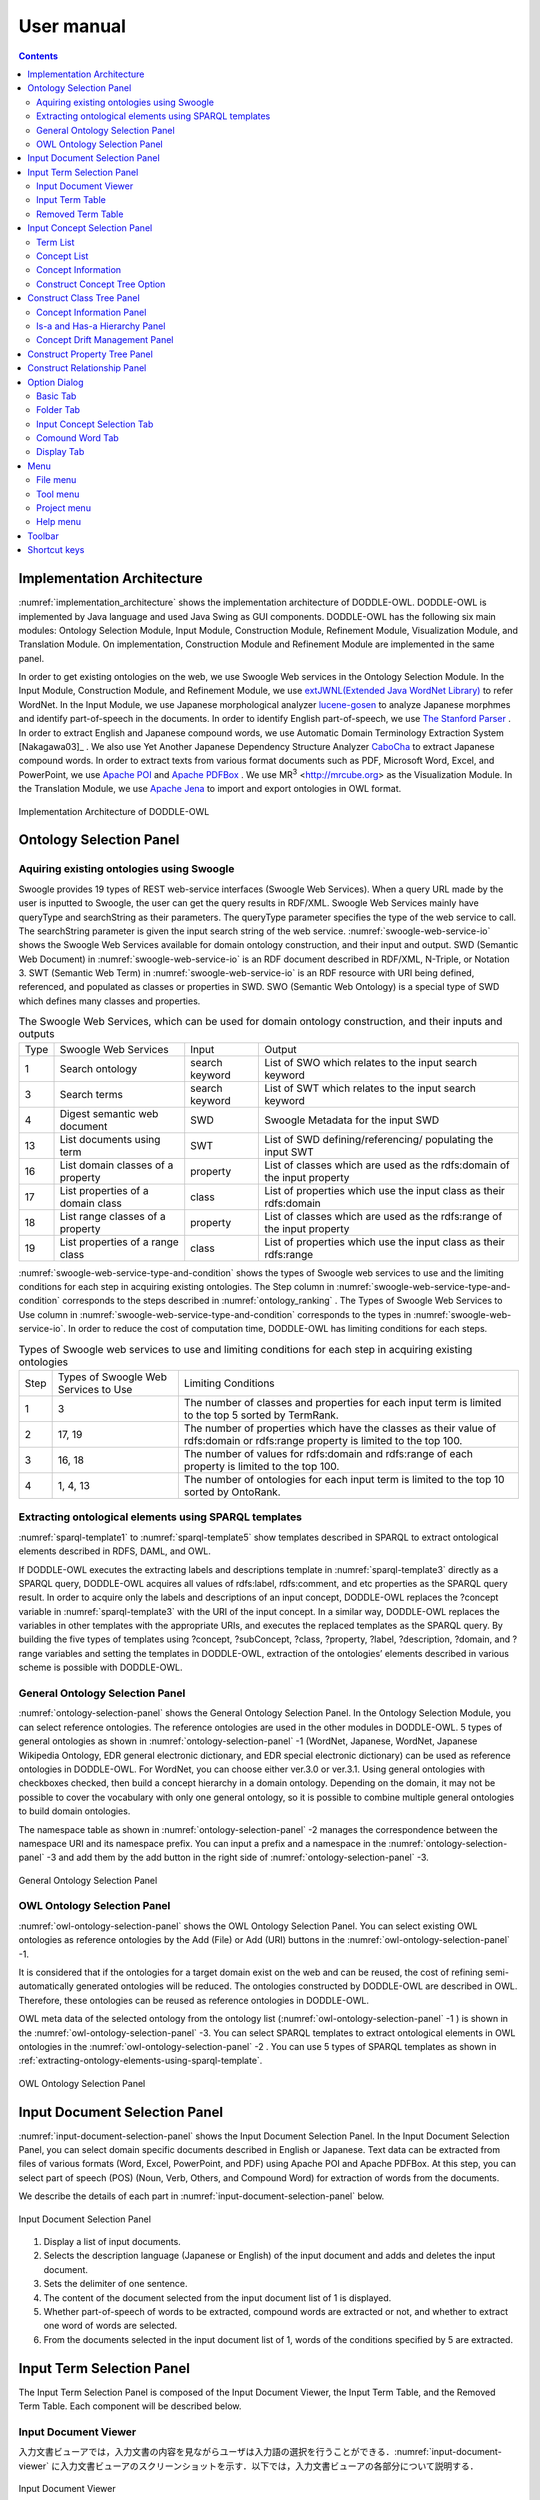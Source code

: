 ==========================
User manual
==========================

.. contents:: Contents
   :depth: 3

.. |MR3| replace:: MR\ :sup:`3` \

Implementation Architecture
=============================
:numref:`implementation_architecture` shows the implementation architecture of DODDLE-OWL. DODDLE-OWL is implemented by Java language and used Java Swing as GUI components. DODDLE-OWL has the following six main modules: Ontology Selection Module, Input Module, Construction Module, Refinement Module, Visualization Module, and Translation Module. On implementation, Construction Module and Refinement Module are implemented in the same panel.

In order to get existing ontologies on the web, we use Swoogle Web services in the Ontology Selection Module. In the Input Module, Construction Module, and Refinement Module, we use `extJWNL(Extended Java WordNet Library)  <http://extjwnl.sourceforge.net/Java>`_  to refer WordNet. In the Input Module, we use Japanese morphological analyzer `lucene-gosen <https://github.com/lucene-gosen/lucene-gosen>`_ to analyze Japanese morphmes and identify part-of-speech in the documents. In order to identify English part-of-speech, we use `The Stanford Parser <https://nlp.stanford.edu/software/lex-parser.shtml>`_ . In order to extract English and Japanese compound words, we use Automatic Domain Terminology Extraction System [Nakagawa03]_ . We also use Yet Another Japanese Dependency Structure Analyzer `CaboCha <http://taku910.github.io/cabocha/>`_ to extract Japanese compound words. In order to extract texts from various format documents such as PDF, Microsoft Word, Excel, and PowerPoint, we use `Apache POI <http://poi.apache.org>`_ and `Apache PDFBox <https://pdfbox.apache.org>`_ . We use |MR3| <http://mrcube.org> as the Visualization Module. In the Translation Module, we use `Apache Jena <http://jena.apache.org>`_ to import and export ontologies in OWL format.

.. _implementation_architecture:
.. figure:: figures/implementation-architecture-of-doddle-owl.svg
   :scale: 100 %
   :alt: Implementation Architecture of DODDLE-OWL
   :align: center

   Implementation Architecture of DODDLE-OWL

Ontology Selection Panel
======================================

Aquiring existing ontologies using Swoogle
----------------------------------------------------
Swoogle provides 19 types of REST web-service interfaces (Swoogle Web Services). When a query URL made by the user is inputted to Swoogle, the user can get the query results in RDF/XML. Swoogle Web Services mainly have queryType and searchString as their parameters. The queryType parameter specifies the type of the web service to call. The searchString parameter is given the input search string of the web service. :numref:`swoogle-web-service-io` shows the Swoogle Web Services available for domain ontology construction, and their input and output. SWD (Semantic Web Document) in :numref:`swoogle-web-service-io` is an RDF document described in RDF/XML, N-Triple, or Notation 3. SWT (Semantic Web Term) in :numref:`swoogle-web-service-io` is an RDF resource with URI being defined, referenced, and populated as classes or properties in SWD. SWO (Semantic Web Ontology) is a special type of SWD which defines many classes and properties.

.. list-table:: The Swoogle Web Services, which can be used for domain ontology construction, and their inputs and outputs
   :name: swoogle-web-service-io

   * - Type
     - Swoogle Web Services
     - Input
     - Output
   * - 1
     - Search ontology
     - search keyword
     - List of SWO which relates to the input search keyword
   * - 3
     - Search terms
     - search keyword
     - List of SWT which relates to the input search keyword
   * - 4
     - Digest semantic web document
     - SWD
     - Swoogle Metadata for the input SWD
   * - 13
     - List documents using term
     - SWT
     - List of SWD defining/referencing/ populating the input SWT
   * - 16
     - List domain classes of a property
     - property
     - List of classes which are used as the rdfs:domain of the input property
   * - 17
     - List properties of a domain class
     - class
     - List of properties which use the input class as their rdfs:domain
   * - 18
     - List range classes of a property
     - property
     - List of classes which are used as the rdfs:range of the input property
   * - 19
     - List properties of a range class
     - class
     - List of properties which use the input class as their rdfs:range

:numref:`swoogle-web-service-type-and-condition` shows the types of Swoogle web services to use and the limiting conditions for each step in acquiring existing ontologies. The Step column in :numref:`swoogle-web-service-type-and-condition` corresponds to the steps described in :numref:`ontology_ranking` . The Types of Swoogle Web Services to Use column in :numref:`swoogle-web-service-type-and-condition` corresponds to the types in :numref:`swoogle-web-service-io`. In order to reduce the cost of computation time, DODDLE-OWL has limiting conditions for each steps.
 
.. list-table:: Types of Swoogle web services to use and limiting conditions for each step in acquiring existing ontologies
  :name: swoogle-web-service-type-and-condition

  * - Step
    - Types of Swoogle Web Services to Use
    - Limiting Conditions
  * - 1
    - 3
    - The number of classes and properties for each input term is limited to the top 5 sorted by TermRank.
  * - 2
    - 17, 19
    - The number of properties which have the classes as their value of rdfs:domain or rdfs:range property is limited to the top 100.
  * - 3
    - 16, 18
    - The number of values for rdfs:domain and rdfs:range of each property is limited to the top 100.
  * - 4
    - 1, 4, 13
    - The number of ontologies for each input term is limited to the top 10 sorted by OntoRank.

.. _extracting-ontology-elements-using-sparql-template:

Extracting ontological elements using SPARQL templates
---------------------------------------------------------------------
:numref:`sparql-template1` to :numref:`sparql-template5` show templates described in SPARQL to extract ontological elements described in RDFS, DAML, and OWL.

If DODDLE-OWL executes the extracting labels and descriptions template in :numref:`sparql-template3` directly as a SPARQL query, DODDLE-OWL acquires all values of rdfs:label, rdfs:comment, and etc properties as the SPARQL query result. In order to acquire only the labels and descriptions of an input concept, DODDLE-OWL replaces the ?concept variable in :numref:`sparql-template3` with the URI of the input concept. In a similar way, DODDLE-OWL replaces the variables in other templates with the appropriate URIs, and executes the replaced templates as the SPARQL query. By building the five types of templates using ?concept, ?subConcept, ?class, ?property, ?label, ?description, ?domain, and ?range variables and setting the templates in DODDLE-OWL, extraction of the ontologies’ elements described in various scheme is possible with DODDLE-OWL.


.. code-block:: sparql
   :caption: Extracting class template for RDFS，DAML，and OWL basic vocaburalies
   :name: sparql-template1

     PREFIX rdf: <http://www.w3.org/1999/02/22-rdf-syntax-ns#>
     PREFIX rdfs: <http://www.w3.org/2000/01/rdf-schema#>
     PREFIX owl: <http://www.w3.org/2002/07/owl#>
     PREFIX daml03: <http://www.daml.org/2001/03/daml+oil#>
     PREFIX daml10: <http://www.w3.org/2001/10/daml+oil#>

     SELECT ?class WHERE {
          {?class rdf:type rdfs:Class} UNION {?class rdf:type owl:Class} UNION
          {?class rdf:type owl:Restriction} UNION {?class rdf:type owl:DataRange} UNION
          {?class rdf:type daml03:Class} UNION {?class rdf:type daml03:Datatype} UNION
          {?class rdf:type daml03:Restriction} UNION  {?class rdf:type daml10:Class} UNION
          {?class rdf:type daml10:Datatype} UNION {?class rdf:type daml10:Restriction}
     }

.. code-block:: sparql
   :caption: Extracting property template for RDFS，DAML，and OWL basic vocaburalies
   :name: sparql-template2

     PREFIX rdf: <http://www.w3.org/1999/02/22-rdf-syntax-ns#>
     PREFIX rdfs: <http://www.w3.org/2000/01/rdf-schema#>
     PREFIX owl:  <http://www.w3.org/2002/07/owl#>
     PREFIX daml03: <http://www.daml.org/2001/03/daml+oil#>
     PREFIX daml10: <http://www.w3.org/2001/10/daml+oil#>

     SELECT ?property WHERE {
         {?property rdf:type rdf:Property} UNION {?property rdf:type owl:ObjectProperty} UNION
         {?property rdf:type owl:DatatypeProperty} UNION {?property rdf:type owl:AnnotationProperty} UNION
         {?property rdf:type owl:FunctionalProperty} UNION {?property rdf:type owl:InverseFunctionalProperty} UNION
         {?property rdf:type owl:SymmetricProperty} UNION {?property rdf:type owl:OntologyProperty} UNION
         {?property rdf:type owl:TransitiveProperty} UNION {?property rdf:type daml03:Property} UNION
         {?property rdf:type daml03:ObjectProperty} UNION {?property rdf:type daml03:DatatypeProperty} UNION
         {?property rdf:type daml03:TransitiveProperty} UNION {?property rdf:type daml03:DatatypeProperty} UNION
         {?property rdf:type daml03:UniqueProperty}  UNION {?property rdf:type daml10:Property} UNION
         {?property rdf:type daml10:ObjectProperty} UNION {?property rdf:type daml10:DatatypeProperty} UNION
         {?property rdf:type daml10:TransitiveProperty} UNION {?property rdf:type daml10:DatatypeProperty} UNION
         {?property rdf:type daml10:UniqueProperty}
     }


.. code-block:: sparql
   :caption: Extracting labels and descriptions template for RDFS，DAML，and OWL basic vocaburalies
   :name: sparql-template3

     PREFIX rdfs: <http://www.w3.org/2000/01/rdf-schema#>
     PREFIX daml03: <http://www.daml.org/2001/03/daml+oil#>
     PREFIX daml10: <http://www.w3.org/2001/10/daml+oil#>

     SELECT ?label ?description WHERE {
          {?concept rdfs:label ?label} UNION {?concept rdfs:comment ?description} UNION
          {?concept daml03:label ?label} UNION {?concept daml03:comment ?description} UNION
          {?concept daml10:label ?label} UNION  {?concept daml10:comment ?description}
     }
 
.. code-block:: sparql
   :caption: Extracting class hierarchy template for RDFS，DAML，and OWL basic vocaburalies
   :name: sparql-template4

     PREFIX  rdfs: <http://www.w3.org/2000/01/rdf-schema#>
     PREFIX daml03: <http://www.daml.org/2001/03/daml+oil#>
     PREFIX daml10: <http://www.w3.org/2001/10/daml+oil#>

     SELECT ?subConcept WHERE {
         {?subConcept rdfs:subClassOf ?concept} UNION {?subConcept rdfs:subPropertyOf ?concept} UNION
         {?subConcept daml03:subClassOf ?concept} UNION {?subConcept daml03:subPropertyOf ?concept} UNION
         {?subConcept daml10:subClassOf ?concept} UNION {?subConcept daml10:subPropertyOf ?concept}
     }

.. code-block:: sparql
   :caption: Extracting other relationships template for RDFS，DAML，and OWL basic vocaburalies
   :name: sparql-template5

     PREFIX rdfs: <http://www.w3.org/2000/01/rdf-schema#>
     PREFIX daml03: <http://www.daml.org/2001/03/daml+oil#>
     PREFIX daml10: <http://www.w3.org/2001/10/daml+oil#>

     SELECT ?property ?domain ?range WHERE {
         {?property rdfs:domain ?domain} UNION  {?property rdfs:range ?range} UNION
         {?property daml03:domain ?domain} UNION {?property daml03:range ?range} UNION
         {?property daml10:domain ?domain} UNION {?property daml10:range ?range}
     }

General Ontology Selection Panel
-------------------------------------------
:numref:`ontology-selection-panel` shows the General Ontology Selection Panel. In the Ontology Selection Module, you can select reference ontologies. The reference ontologies are used in the other modules in DODDLE-OWL.  5 types of general ontologies as shown in :numref:`ontology-selection-panel` -1 (WordNet, Japanese, WordNet, Japanese Wikipedia Ontology, EDR general electronic dictionary, and EDR special electronic dictionary) can be used as reference ontologies in DODDLE-OWL. For WordNet, you can choose either ver.3.0 or ver.3.1. Using general ontologies with checkboxes checked, then build a concept hierarchy in a domain ontology. Depending on the domain, it may not be possible to cover the vocabulary with only one general ontology, so it is possible to combine multiple general ontologies to build domain ontologies.

The namespace table as shown in :numref:`ontology-selection-panel` -2 manages the correspondence between the namespace URI and its namespace prefix. You can input a prefix and a namespace in the :numref:`ontology-selection-panel` -3  and add them by the add button in the right side of :numref:`ontology-selection-panel` -3. 

.. _ontology-selection-panel:
.. figure:: figures/ontology-selection-panel.png
   :scale: 80 %
   :alt: General Ontology Selection Panel
   :align: center

   General Ontology Selection Panel

OWL Ontology Selection Panel
------------------------------------------
:numref:`owl-ontology-selection-panel` shows the OWL Ontology Selection Panel. You can select existing OWL ontologies as reference ontologies by the Add (File) or Add (URI) buttons in the :numref:`owl-ontology-selection-panel` -1.

It is considered that if the ontologies for a target domain exist on the web and can be reused, the cost of refining semi-automatically generated ontologies will be reduced. The ontologies constructed by DODDLE-OWL are described in OWL. Therefore, these ontologies can be reused as reference ontologies in DODDLE-OWL.

OWL meta data of the selected ontology from the ontology list (:numref:`owl-ontology-selection-panel` -1 ) is shown in the :numref:`owl-ontology-selection-panel` -3. You can select SPARQL templates to extract ontological elements in OWL ontologies in the :numref:`owl-ontology-selection-panel` -2 . You can use 5 types of SPARQL templates as shown in :ref:`extracting-ontology-elements-using-sparql-template`. 

.. _owl-ontology-selection-panel:
.. figure:: figures/owl-ontology-selection-panel.png
   :scale: 80 %
   :alt: OWL Ontology Selection Panel
   :align: center

   OWL Ontology Selection Panel

Input Document Selection Panel
=================================
:numref:`input-document-selection-panel` shows the Input Document Selection Panel. In the Input Document Selection Panel, you can select domain specific documents described in English or Japanese. Text data can be extracted from files of various formats (Word, Excel, PowerPoint, and PDF) using Apache POI and Apache PDFBox.  At this step, you can select part of speech (POS) (Noun, Verb, Others, and Compound Word) for extraction of words from the documents.

We describe the details of each part in :numref:`input-document-selection-panel` below. 

.. _input-document-selection-panel:
.. figure:: figures/input-document-selection-panel.png
   :scale: 80 %
   :alt: Input Document Selection Panel
   :align: center

   Input Document Selection Panel

#. Display a list of input documents.
#. Selects the description language (Japanese or English) of the input document and adds and deletes the input document.
#. Sets the delimiter of one sentence.
#. The content of the document selected from the input document list of 1 is displayed.
#. Whether part-of-speech of words to be extracted, compound words are extracted or not, and whether to extract one word of words are selected.
#. From the documents selected in the input document list of 1, words of the conditions specified by 5 are extracted.

Input Term Selection Panel
=================================
The Input Term Selection Panel is composed of the Input Document Viewer, the Input Term Table, and the Removed Term Table. Each component will be described below.

Input Document Viewer
--------------------------
入力文書ビューアでは，入力文書の内容を見ながらユーザは入力語の選択を行うことができる．:numref:`input-document-viewer` に入力文書ビューアのスクリーンショットを示す．以下では，入力文書ビューアの各部分について説明する．

.. _input-document-viewer:
.. figure:: figures/input-document-viewer.png
   :scale: 80 %
   :alt: Input Document Viewer
   :align: center

   Input Document Viewer

#. 入力文書リストを表示する．
#. 1で選択した入力文書の内容を3に表示する際に，文書中の行範囲を選択する．
#. 1で選択した入力文書の内容を表示する．表示される行範囲は2で選択される．入力文書中のハイパーリンクが張られている語をクリックすることで，入力語か不要語かを選択することができる．青色リンクは入力語を，灰色リンクは不要語を表している．
#. 3のハイパーリンクにマウスカーソルを合わせた際に，ハイパーリンクが張られている語の用語名，品詞，TF，IDF，TF-IDF，上位概念が表示される．
#. 1で選択した入力文書の内容を分割して3に表示する際の分割行数を設定する．
#. 自動用語抽出により，抽出できなかった用語を手動で追加することができる．3において用語を範囲選択し，マウスを右クリックすることでも，同様に手動で用語を追加することができる．追加された用語は，3において青色のハイパーリンクが張られる．
#. 3に表示される入力文書の内容にハイパーリンクを張る用語の種類（複合語，名詞，動詞，その他の品詞）を選択する．

Input Term Table
---------------------------------
入力語情報テーブルでは，入力文書から自動抽出された語から入力語を選択することができる．:numref:`input-term-table` に入力語情報テーブルのスクリーンショットを示す．以下では，入力語情報テーブルの各部分について説明する．

.. _input-term-table:
.. figure:: figures/input-term-table.png
   :scale: 80 %
   :alt: Input Term Table
   :align: center

   Input Term Table

#. ユーザが入力した用語で3に表示する用語情報リストを絞り込む．
#. ユーザが入力した品詞で3に表示する用語情報リストを絞り込む．
#. 入力文書から自動抽出された用語情報を表示する．用語情報には，用語名，品詞，TF，IDF，TF-IDF，上位概念があり，それぞれの観点からリストをソートすることができる．抽出された語が，あらかじめユーザが用意した参照オントロジー中の概念の下位概念の見出しに含まれる場合，その概念の見出しを上位概念に表示する．概念階層中の上位概念を設定しておくことで，抽出された語を「もの」「場所」「時間」などに分類して表示することができ，入力語選択を支援することができる．
#. 3の中で選択された用語情報の用語の入力文書中の出現箇所を表示する．
#. 最終的にユーザが決定した入力語のリスト．テキストエリアになっているため，入力文書に出現しなかった入力語の追加をユーザは行うことができる．
#. 「入力語リストに追加」ボタンを押すと，3の中で選択された行の用語を5の入力語リストに追加する．「削除」ボタンを押すと，3の中で選択された用語情報の用語を「削除語テーブル」に移す．
#. 5に入力された入力語を設定し，入力概念選択パネルに移る．「入力語彙をセット」ボタンを押した場合は，新規に入力語リストを入力概念選択パネルに設定する．「入力語彙を追加」ボタンを押した場合は，設定済みの入力語リストに新たに入力語を追加する．

Removed Term Table
------------------------------------
削除語情報テーブルには，入力語情報テーブルから削除された用語情報のリストが表示される．:numref:`removed-term-table` に削除語情報テーブルのスクリーンショットを示す．削除語情報テーブルの各部分は，入力語情報テーブルと同様である．異なる点は，「戻す」ボタンと「完全削除」ボタンである．「戻す」ボタンにより，誤って削除語情報テーブルに移動させてしまった用語情報を入力語情報テーブルに戻すことができる．「完全削除」ボタンにより，用語情報をリストから完全に削除することができる．


.. _removed-term-table:
.. figure:: figures/removed-term-table.png
   :scale: 80 %
   :alt: Removed Term Table
   :align: center

   Removed Term Table

Input Concept Selection Panel
==================================
:numref:`input-concept-selection-panel` に入力概念選択パネルを示す．入力概念選択パネルでは，入力語と参照オントロジー中の概念との対応付けを行う．語には多義性があり，ある入力語を見出しとして持つ概念が複数存在する可能性がある．入力概念選択パネルでは，対象領域にとって最も適切な入力語に対応する概念を選択する際の支援を行う．以下に入力概念選択パネルの構成要素の説明を示す．

.. _input-concept-selection-panel:
.. figure:: figures/input-concept-selection-panel.png
   :scale: 80 %
   :alt: Input Concept Selection Panel
   :align: center

   Input Concept Selection Panel

#. **用語リスト**: 入力語彙の中で参照オントロジー中の概念見出しと完全照合または部分照合した用語のリストを表示する．
#. **概念リスト**: 1で選択された語を見出しとしてもつ参照オントロジー中の概念のリストを表示する．
#. **概念情報**: 	2で選択された概念の見出しおよび説明を言語ごとに分類して表示する．
#. **未定義語リスト**: 参照オントロジー中の概念の見出しと照合しなかった入力語（未定義語）を表示する．
#. **概念階層**: 2で選択された概念の参照オントロジー中の概念階層を表示する．
#. **入力文書**: 1で選択された語の入力文書中の出現箇所を表示する．
#. **階層構築オプション**: 階層構築における条件を設定する．

Term List
-----------------------
:numref:`input-concept-selection-panel-term-list` は :numref:`input-concept-selection-panel` -1 用語リストを拡大した図である．以下では，入力概念選択パネルの用語リストの各部分について説明する．

.. _input-concept-selection-panel-term-list:
.. figure:: figures/input-concept-selection-panel-term-list.png
   :scale: 80 %
   :alt: Input Concept Selection Panel: Term List
   :align: center

   Input Concept Selection Panel: Term List

#. テキストフィールドに検索キーワードを入力し，検索ボタンを押すと2および3の完全照合語リストおよび部分照合語リストに検索キーワードを含む入力語のみが表示される．
#. 完全照合語リストを表示する．1番目の括弧内には，入力語を見出しとする参照オントロジー中の概念の数が表示される．システムが自動的に追加した入力語は，2番目の括弧内に「自動追加」と表示される．
#. 部分照合語リストを表示する．1 番目の括弧内には，部分照合語を形態素解析し，各形態素を「+」記号で結合した結果が表示される．2 番目の括弧内には，参照オントロジー中の概念の見出しと照合した部分照合語内の語が表示される．3 番目の括弧内には，2 番目の括弧内に表示された語を見出しとする参照オントロジー中の概念の数が表示される．
#. 完全照合語リストに関する設定を行うことができる． 

    #. 「意味数」チェックボックスは，完全照合語リスト中の各語を見出しとする参照オントロジー中の概念の数を表示するかどうかを設定するオプションである．
    #. 「システムが追加した入力語」チェックボックスは，システムが自動的に追加した語かどうかを完全照合語リスト中の語に提示するかどうかを設定するオプションである．部分照合語の中で参照オントロジー中の概念と照合した語を，ユーザが入力語として追加していなかった場合に，システムはその語を自動的に完全照合語として完全照合語リストに追加する．例えば，「資格取得日」をユーザが入力語として選択した場合，「資格取得日」自体は参照オントロジー中の概念の見出しに存在しないため，部分照合語となる．「資格取得日」の「日」に対して部分照合したとする．ここで，ユーザが「日」を入力語として選択している場合には問題ない．しかし，「日」をユーザが入力語として選択していなかった場合には，「日」が自動的に完全照合語リストに追加される．システムが自動的に追加した語には，「（自動追加）」と表示される．
    #. 「入力概念選択結果を対応する部分照合語リストに適用」チェックボックスは，完全照合語の入力概念選択結果を，その完全照合語に照合した部分照合語リストの入力概念選択に反映させるかどうかを設定するためのオプションである．例えば，完全照合語「日」に対して入力概念選択を行った結果を，部分照合語リスト中の「資格取得日」や「研究日」などにも反映させるかどうかを設定することができる．

#. 部分照合語リストに関する設定を行うことができる．

    #. 「意味数」チェックボックスは4の完全照合語リストのオプションにおける「意味数」と同様である． 
    #. 「形態素リスト」チェックボックスは，部分照合語を形態素解析器で形態素に分割したときの分割のされ方を表示するか否かを設定するためのオプションである．このオプションを有効にした場合，例えば，「資格取得日」に対して，「（資格+取得+日）」が表示される．「+」記号は形態素の区切りをあらわす． 
    #. 「照合結果」チェックボックスは，部分照合語の形態素リストの中で，参照オントロジー中の概念と照合した形態素リストを表示するか否かを設定するオプションである．このオプションを有効にした場合，例えば，「資格取得日」は，「日」で照合しているため，「（日）」と表示される． 
    #. 「選択中の完全照合語に対応する複合語のみ表示」チェックボックスは，完全照合語リストで選択した語を照合語とする部分照合語のみを表示するか否かを設定するためのオプションである．このオプションを有効にした場合，例えば，完全照合語リスト中の「日」を選択した場合，「資格取得日」や「研究日」など「日」と照合した部分照合語のみが部分照合語リストに表示される．

#. 入力語の追加および削除を行うことができる．

Concept List
-------------------
:numref:`input-concept-selection-panel-concept-list` は :numref:`input-concept-selection-panel` -2「概念リスト」を拡大した図である．

.. _input-concept-selection-panel-concept-list:
.. figure:: figures/input-concept-selection-panel-concept-list.png
   :scale: 80 %
   :alt: Input Concept Selection Panel: Concept List
   :align: center

   Input Concept Selection Panel: Concept List

概念リストは，:numref:`input-concept-selection-panel-term-list` -2 または-3で選択した完全照合語または部分照合語を見出しとして持つ参照オントロジー中の概念のリストを表示する．:numref:`input-concept-selection-panel-concept-list` は，「エネルギー」を見出しとして持つ参照オントロジー（この例では日本語WordNetを参照オントロジーとしている）中の概念リストを示している．リストの項目は，三つの部分から構成されている．左側は，入力モジュールの設計で述べた，自動概念選択方法により求めた，入力語に対応する概念候補の評価値を示す．入力語に対応する概念候補は，評価値の降順に並び替えて表示される．評価値が高い概念ほど，より入力概念となる可能性が高い概念となる．中央は概念のID をあらわす．概念のID はURIで表され，画面上には修飾名が表示される．jwn は日本語WordNet の名前空間接頭辞を示しており，ここで表示される接頭辞は，汎用オントロジー選択パネル ( :numref:`ontology-selection-panel` -2) で示した名前空間テーブルで設定した名前空間接頭辞となる．右側には，概念の見出しが複数ある場合，そのうちのいずれか一つが表示される．

Concept Information
--------------------
:numref:`input-concept-selection-panel-concept-info` は :numref:`input-concept-selection-panel` -3「概念情報」を拡大した図である．

.. _input-concept-selection-panel-concept-info:
.. figure:: figures/input-concept-selection-panel-concept-info.png
   :scale: 80 %
   :alt: Input Concept Selection Panel: Concept Information
   :align: center

   Input Concept Selection Panel: Concept Information

「概念情報」には，:numref:`input-concept-selection-panel-concept-list` の「概念リスト」で選択された概念の見出しと説明が表示される．「言語」リストで選択した言語の見出しおよび説明が「見出し」リストおよび「説明」リストに表示される．:numref:`input-concept-selection-panel-concept-info` 下部の「構築オプション」では，概念階層の構築方法を設定することができる．「構築オプション」には，:numref:`input-concept-selection-panel-term-list` 「用語リスト」で選択する用語の種類に応じて3 種類の表示方法がある．:numref:`input-concept-selection-panel-term-list` -2で完全照合語を選択した場合，:numref:`input-concept-selection-panel-concept-info` 左側のように「構築オプション」には何も表示されない．:numref:`input-concept-selection-panel-term-list` -2でシステムが自動的に追加した完全照合語（「自動追加」が表示される完全照合語）を選択した場合には，:numref:`input-concept-selection-panel-concept-info` 中央のように「構築オプション」には「下位概念に置換」するかどうかを選択するチェックボックスが表示される．:numref:`input-concept-selection-panel-term-list` -3で部分照合語を選択した場合には :numref:`input-concept-selection-panel-concept-info` 右側のように「構築オプション」には，「同一概念」か「下位概念」かの選択をするためのラジオボタンが表示される．

.. note::
	部分照合語の照合部分の語をユーザが入力語としていない場合には，システムは自動的にその語を入力語として追加する．これを完全照合語（自動追加）と呼ぶ．

:numref:`input-concept-selection-panel-concept-info` 中央の「構築オプション」の例として，「火力発電」のみを入力語とした場合を考える．この場合，「火力発電」は部分照合語となり，「発電」と照合するため，「発電」はシステムにより自動的に完全照合語リストに追加される．「発電」の入力概念選択を行う際に，:numref:`input-concept-selection-panel-concept-info` 中央の「構築オプション」として「下位概念に置換」というチェックボックスが表示される．ここでは，「発電」はシステムが自動的に追加した語であるため，ユーザがあえて「発電」を入力語としなかったのか，入力語にし忘れたかの確認をしている．ユーザがあえて「発電」を入力語にしなかった場合，概念階層中に「発電」は含まれるべきではない．「構築オプション」の「下位概念に置換」をチェックすることにより，「火力発電」は「発電」の下位概念とはならず，概念階層中に表示されない．ユーザが「発電」を入力語に追加し忘れた場合には，「構築オプション」の「下位概念に置換」にチェックをいれなければ，「火力発電」は「発電」の下位概念として概念階層が構築される．

:numref:`input-concept-selection-panel-concept-info` 右側の「構築オプション」の例として，「発電」と「火力発電」を入力語とした場合を考える．上記と同様に「火力発電」は「発電」で照合する部分照合語である．「火力発電」の入力概念選択を行う際に，:numref:`input-concept-selection-panel-concept-info` 右側の「構築オプション」が表示される．「同一概念」のほうを選択した場合は，概念階層構築時に「火力発電」は「発電」と同一概念として扱われる．つまり，「火力発電」は「発電」概念に対応する参照オントロジー中の概念の別見出しとして概念階層が構築される．一方，「下位概念」のほうを選択した場合は，「火力発電」は「発電」とは異なる概念，ここでは，「発電」の下位概念として概念階層が構築される．初期状態において，部分照合語を「同一概念」とみなすか，「下位概念」とみなすかは，オプションダイアログにより設定することができる．

Construct Concept Tree Option
-------------------------------
:numref:`input-concept-selection-panel-construct-concept-tree-option` は :numref:`input-concept-selection-panel` -7「階層構築オプション」を拡大した図である．

.. _input-concept-selection-panel-construct-concept-tree-option:
.. figure:: figures/input-concept-selection-panel-construct-concept-tree-option.png
   :scale: 80 %
   :alt: Input Concept Selection Panel: Construct Concept Tree Option
   :align: center

   Input Concept Selection Panel: Construct Concept Tree Option

「階層構築オプション」では，クラスおよびプロパティ階層構築モジュールにおいて，クラスおよびプロパティ階層を構築する際のパラメータの設定を行う．「階層構築オプション」は，「完全照合オプション」および「部分照合オプション」から構成される．

:numref:`input-concept-selection-panel-construct-concept-tree-option` の「完全照合オプション」では，完全照合語リストから概念階層を構築する際の設定を行う．「構築」チェックボックスでは，完全照合語リストから概念階層を構築するかどうかを選択する．「剪定」チェックボックスでは，概念階層構築時に剪定を行うかどうかを選択する．「参照オントロジーの概念見出しを追加」チェックボックスでは，概念階層構築時に，各概念の見出しとして，入力語として与えた語のみを概念の見出しとするか，対応する参照オントロジー中の概念の見出しをすべて利用するかどうかを選択する．

:numref:`input-concept-selection-panel-construct-concept-tree-option` の「部分照合オプション」では，部分照合語リストから概念階層を構築する際の設定を行う．「構築」チェックボックスでは，部分照合語リストから概念階層を構築するかどうかを選択する．「剪定」チェックボックスでは，概念階層構築時に剪定を行うかどうかを選択する．「抽象概念を追加」チェックボックスでは，部分照合語リストから概念階層を構築する際に，語頭による階層化を行うかどうかを選択する．このチェックボックス右側のテキストフィールドには，いくつ以上グループ化できる場合に共通の上位概念を挿入するかを設定する．

:numref:`input-concept-selection-panel-construct-concept-tree-option` 右端にある「クラス階層構築」ボタンを押すと，上記の階層構築オプションに基づいて，クラス階層構築パネルにクラス階層のみが構築される．「クラスおよびプロパティ階層構築」ボタンを押すと，上記の階層構築オプションに基づいて，クラス階層構築パネルおよびプロパティ階層構築パネルに，クラス階層およびプロパティ階層が構築される．クラス階層とプロパティ階層の両方を構築するためには，参照オントロジーとしてEDR一般辞書またはプロパティ階層を含むOWLオントロジーを設定しなければならない．

Construct Class Tree Panel
=================================================
:numref:`construct-class-tree-panel` にクラス階層構築パネルを示す．

.. _construct-class-tree-panel:
.. figure:: figures/construct-class-tree-panel.png
   :scale: 80 %
   :alt: Construct Class Tree Panel
   :align: center

   Construct Class Tree Panel

以下に各部分の説明を示す．

#. **未定義語リスト**: 参照オントロジー中の概念に照合しなかった入力語リスト．リストから語を選択し，「Is-a 階層パネル」にドラッグ＆ドロップすると，未定義語を概念としてIs-a 階層に追加できる．
#. **概念情報パネル**: 概念階層中の選択された概念のURI，優先見出し（階層中に表示する見出し），見出し，説明，概念変動管理情報を表示する．見出しと説明については，言語属性の付与と追加，編集，削除ができる．
#. **概念階層パネル**: Is-a 階層とHas-a 階層．概念の検索，追加，削除などを行うことができる．
#. **概念変動管理パネル**: 照合結果分析結果，剪定結果分析結果，多重継承している概念をリストで表示し，各項目を選択するとIs-a 階層中の修正候補箇所が選択される．

以下では， :numref:`construct-class-tree-panel` 2から4の詳細を説明する．

Concept Information Panel
-------------------------------
:numref:`construct-class-tree-panel-concept-info` は :numref:`construct-class-tree-panel` -2. 概念情報パネルを拡大した図である．

.. _construct-class-tree-panel-concept-info:
.. figure:: figures/construct-class-tree-panel-concept-info.png
   :scale: 80 %
   :alt: Construct Class Tree Panel: Concept Information Panel
   :align: center

   Construct Class Tree Panel: Concept Information Panel

以下では，概念情報パネルの各部分について説明する．

#. 名前空間接頭辞をコンボボックスから選択し，ローカル名をテキストフィールドに入力し，「URI の設定」ボタンを押すことで，選択した概念のURI を変更することができる．汎用オントロジー選択パネル ( :numref:`ontology-selection-panel` -2) で示した名前空間テーブルに定義された名前空間接頭辞が選択可能である． 
#. 概念の見出しを編集するための領域である．「言語」リストの項目を選択することで，選択した言語の見出しが「見出し」リストに表示される．:numref:`construct-class-tree-panel-concept-info` -2 では，日本語見出しとして「発電」が表示されている．:numref:`construct-class-tree-panel-concept-info` -2 下部の「言語」と「テキスト」テキストフィールドに追加したい見出しの言語とテキストを入力し，「追加」ボタンを押すことで概念の見出しを追加することができる．また，選択した見出しを編集したい場合には「編集」ボタンを，削除したい場合には「削除」ボタンを押すことにより，見出しの編集および削除を行うことができる．また，「優先見出しの設定」ボタンを押すことで，選択された見出しがIs-a 階層およびHas-a 階層パネルの概念の表示用の見出しとなる． 
#. 概念の説明を編集するための領域である．見出しと同様に「言語」リストの項目を選択することで，選択した言語の説明が「説明」リストに表示される． 
#. 概念変動管理情報を表示・編集するための領域である．「ノードのタイプ」は，編集対象のノードがSIN（参照オントロジーから抽出した概念）かベストマッチノード（入力概念）かを表示する．SIN の中でベストマッチノードとしたいノードについては，ここでノードのタイプをSIN からベストマッチに変更することができる．「剪定概念数」は，階層構築時の剪定により，選択された概念とその上位概念の間の概念がいくつ削除されたかを表示している．「多重継承」は，編集対象のノードが多重継承をしているかしていないかを表している．多重継承をしている場合は「true」，していない場合は「false」と表示される． 
#. 3 の「追加」または「編集」ボタンを押すと表示される．「言語」と「説明」を入力し，「OK」ボタンを押すと，概念の説明の追加や編集を行うことができる．また，「削除」ボタンにより選択された概念の説明を削除することができる．

Is-a and Has-a Hierarchy Panel
----------------------------------------
:numref:`construct-class-tree-panel-isa-hasa-tree-panel` は :numref:`construct-class-tree-panel` -3を拡大した図である．:numref:`construct-class-tree-panel-isa-hasa-tree-panel` の左側がIs-a 階層パネルを右側がHas-a階層パネルを示している．

.. _construct-class-tree-panel-isa-hasa-tree-panel:
.. figure:: figures/construct-class-tree-panel-isa-hasa-tree-panel.png
   :scale: 80 %
   :alt: Construct Class Tree Panel: Is-a and Has-a Hierarchy Panel
   :align: center

   Construct Class Tree Panel: Is-a and Has-a Hierarchy Panel

#. 概念階層中の概念を検索するための領域である．テキストフィールドに検索キーワードを入力し，「検索」ボタンを押すと検索オプションを満たす概念が選択される．候補が複数ある場合には，「次」ボタンまたは「前」ボタンで別の概念候補に移動できる．検索オプションとしては，言語，概念の見出し，概念の説明が選択できる．また，「完全一致検索」チェックボックスにチェックをいれると，入力した検索キーワードと完全に一致する見出しや説明を含む概念のみが検索される．「完全一致検索」チェックボックスにチェックが入っていない場合は部分一致検索となり，検索キーワードを見出しまたは説明の一部に含む概念が検索される．「URI 検索」チェックボックスにチェックをいれると，概念のURI も検索対象となる．「大文字と小文字の区別」チェックボックスにチェックをいれると，英語見出しまたは説明を検索する際に，大文字と小文字を区別して検索する．
#. Is-a 階層およびHas-a 階層の編集に利用可能なツールバー．ツールバーは，階層中の概念をマウスで右クリックした際に表示される， :numref:`construct-class-tree-panel-popup-menu` のポップアップメニューと同様の機能を持つ．
#. Is-a 階層とHas-a 階層を表示・編集するためのパネル．2のツールバーまたは概念を選択して，マウスを右クリックすることで表示されるポップアップメニューから，概念の追加，削除などを行うことができる．

.. _construct-class-tree-panel-popup-menu:
.. figure:: figures/construct-class-tree-panel-popup-menu.png
   :scale: 80 %
   :alt: Construct Class Tree Panel: Popup menu
   :align: center

   Construct Class Tree Panel: Popup menu

:numref:`construct-class-tree-panel-popup-menu`  はIs-a 階層パネルのポップアップメニューを示している．Is-a 階層パネルとHas-a階層パネルの主な違いとして，Has-a 階層パネルではIs-a 階層パネルで定義された概念を用いてHas-a 関係を定義する点が異なる．また，Has-a 階層では，以下で説明する「概念の削除」を行うことはできない．

DODDLE-OWLにおける概念の削除は3 種類ある．「概念の削除」は削除対象のノードと同一URI を持つノードおよびその下位ノードをすべて削除する．「上位概念へのリンクを削除」は，多重継承している場合に削除対象のノードとその上位ノードの間の関係を削除する．「中間概念の削除」は，削除対象のノードを削除し，その下位ノードを削除対象のノードの上位ノードの下位ノードとして定義する．

.. _construct-class-tree-panel-node-icon:
.. figure:: figures/construct-class-tree-panel-node-icon.png
   :scale: 80 %
   :alt: Construct Class Tree Panel: Node icon
   :align: center

   Construct Class Tree Panel: Node icon

クラス階層構築パネルにおけるIs-a 階層パネルとHas-a 階層パネルのクラスには， :numref:`construct-class-tree-panel-node-icon` に示す4 種類がある．

Concept Drift Management Panel
---------------------------------
:numref:`construct-class-tree-panel-concept-drift-management-panel` は :numref:`construct-class-tree-panel` -4 概念変動管理パネルの各タブを展開し，拡大した図である．

.. _construct-class-tree-panel-concept-drift-management-panel:
.. figure:: figures/construct-class-tree-panel-concept-drift-management-panel.png
   :scale: 80 %
   :alt: Construct Class Tree Panel: Concept Drift Management Panel
   :align: center

   Construct Class Tree Panel: Concept Drift Management Panel

以下では，概念変動管理パネルの各部分について説明する．

#. 照合結果分析の結果をリストで表示する．リストの項目はSIN ノードであり，項目を選択するとIs-a 階層中の該当する部分木が選択される．また，照合結果分析結果を確認し修正する必要がない場合，もしくは，修正後に「照合結果分析結果の確認」ボタンを押すことで，選択した項目をリストから削除することができる．
#. 剪定結果分析の結果をリストで表示する．2下部の「剪定概念リスト」は，概念階層構築時に剪定された，選択した概念とその上位概念の間の概念が提示されている．「剪定結果分析」ボタンを押すと，ボタン左側のテキストフィールドに指定した数よりも多くの中間概念が削除された概念をリストに表示する．また，剪定結果分析結果を確認し，修正する必要がない場合，もしくは，修正後に「剪定結果分析結果の確認」ボタンを押すことで，選択した項目をリストから削除することができる．（当該概念の剪定概念数がゼロとなる）
#. 多重継承している概念のリストを表示する．リストの項目を選択すると，3下部に多重継承しているノードのリストが表示される．このノードを選択すると，Is-a 階層パネル中の概念に移動し，ノードを選択する．「上位概念へのリンクを削除」ボタンを押すと，選択した概念と上位概念の間の関係が削除される．

Construct Property Tree Panel
========================================================
:numref:`construct-property-tree-panel` にプロパティ階層構築パネルを示す．

.. _construct-property-tree-panel:
.. figure:: figures/construct-property-tree-panel.png
   :scale: 80 %
   :alt: Construct Property Tree Panel
   :align: center

   Construct Property Tree Panel

プロパティ階層構築パネルの構成要素の大部分は，クラス階層構築パネルと同様である．異なる点は， :numref:`construct-property-tree-panel` -1の概念定義パネルがある点である．概念定義パネルは，汎用オントロジーとしてEDR 一般辞書を指定し，プロパティ階層を構築した場合，EDR 概念記述辞書における，agent およびobject の関係にある概念を定義域および値域として自動的に定義している．また，クラス階層を参照し，定義域および値域の追加を行うことも可能である．

.. _construct-property-tree-panel-node-icon:
.. figure:: figures/construct-property-tree-panel-node-icon.png
   :scale: 80 %
   :alt: Construct Property Tree Panel: Node icon
   :align: center

   Construct Property Tree Panel: Node icon

プロパティ階層構築パネルにおけるIs-a 階層パネルとHas-a 階層パネルのプロパティには， :numref:`construct-property-tree-panel-node-icon`  に示す4 種類がある．

Construct Relationship Panel
=============================================
:numref:`construct-relationship-panel` に，関係構築パネルのスクリーンショットを示す．

.. _construct-relationship-panel:
.. figure:: figures/construct-relationship-panel.png
   :scale: 80 %
   :alt: Construct Relationship Panel
   :align: center

   Construct Relationship Panel

以下では，関係構築パネルの各部分について説明する．

#. WordSpace パラメータの設定を行う．WordSpace のパラメータとしては，N-gram，N-gram 出現頻度，文脈スコープ（前，後N 語），文脈類似度の閾値を設定できる．「WordSpace の実行」ボタンを押すと結果が5に表示される．
#. Apriori パラメータの設定を行う．Apriori のパラメータとしては，最小支持度および最小確信度を設定できる．「Apriori」の実行ボタンを押すと結果が5に表示される．
#. 入力語選択パネルで選択した入力語が表示される．
#. 入力文書選択パネルで選択した入力文書が表示される．
#. 3で選択した入力語と関連のある入力語を関係値と共に表示する．関係値の高い順に表示される．WordSpace，Apriori，WordSpace およびApriori のアルゴリズムの関係値をタブで切り替えて表示することができる．
#. 3で選択した入力語と関連のある5で選択された語を表示し，正解概念対または不正解概念対として7または8に追加する．矢印の向きによって，定義域と値域が変化する．
#. 定義域，プロパティ，値域が表示される．プロパティは，プロパティ階層構築パネルから選択することができる．
#. 不要な概念対が表示される．不要な概念対は，概念定義の候補となる概念対集合から削除されるため，残りの概念定義を行いやすくなっている．

Option Dialog
================================
「ツール」→「オプションダイアログを表示」メニューを選択するとオプションダイアログが表示される．オプションダイアログでは，DODDLE- OWLにおける様々な設定を行うことができる．オプションダイアログは，「基本」，「フォルダ」，「入力概念選択」，「複合語」，「表示」の各タブから構成 されている． オプションダイアログの下部にある4つのボタンは，それぞれ，設定の保存，設定の適用，設定の削除，オプションダイアログを閉じるために用意されている．「保存」ボタンは，オプションダイアログで設定した内容をWindowsのレジストリに保存することができる（Unixの場合はXML形式 等でユーザごとのフォルダに保存される）．ここで保存した内容は，DODDLE-OWLを再起動後も有効となる．「削除」ボタンによりレジストリに保存された設定を削除できる．以下では，それぞれのタブについて説明する．


Basic Tab
---------------------
:numref:`option-dialog-basic` にオプションダイアログの基本タブを示す．基本タブでは，「言語」，「基本接頭辞」，「基本URI」の設定を行うことができる．「言語」では DODDLE-OWLユーザインタフェースのメニュー等の表示言語や概念の見出しが複数言語用意されていた場合のデフォルト言語を設定するために用いる． 「基本接頭辞」では，OWL形式で領域オントロジーを保存する際の基本URIの接頭辞を設定する．「基本URI」では，OWL形式で領域オントロジーを保 存する際の基本URIを設定する．

.. _option-dialog-basic:
.. figure:: figures/option-dialog-basic.png
   :scale: 80 %
   :alt: Option Dialog: Basic Tab
   :align: center

   Option Dialog: Basic Tab

Folder Tab
---------------------
:numref:`option-dialog-folder` にオプションダイアログのフォルダタブを示す．フォルダタブでは，DODDLE-OWLが参照する外部プログラムや辞書データなどのパスを設定する．以下にフォルダタブで設定する項目を示す．

プロジェクトフォルダ
	DODDLE-OWLのプロジェクトファイルを保存する際に最初に開かれるフォルダのパスを設定．
ストップワードリスト
	ストップワードリストを保存したファイルのパスを設定．ストップワードリストは，入力文書から単語を抽出する際に抽出を行うべきではない単語集合を保存するファイル．
EDR辞書フォルダ
	EDR概念体系辞書とEDR概念記述辞書をDODDLE-OWLが参照する形式に変換したファイルを置いたフォルダを設定．
EDRT辞書フォルダ
	EDR専門辞書をDODDLE-OWLが参照する形式に変換したファイルを置いたフォルダを設定．
日本語形態素解析器
	ChasenまたはMecabの実行ファイルのパスを設定．
日本語係り受け解析器
	Cabochaの実行ファイルのパスを設定．
perl.exe
	perlの実行ファイルのパスを設定．
上位概念リスト
	上位概念リストを保存したファイルのパスを設定．上位概念リストは入力単語を選択する際に参照される．ある入力単語が設定した上位概念の下位概念の見出しとして存在する場合に入力単語テーブルに表示される．
  
.. Swoogleクエリー結果フォルダ
.. 	（実装中のため現バージョンでは使用しない）オントロジー検索エンジンSwoogleからオントロジーを獲得する際に実行したクエリー結果をローカルにキャッシュする際に用いるフォルダを設定．
.. OWLオントロジーフォルダ
.. 	（実装中のため現バージョンでは使用しない）オントロジー検索エンジンSwoogleから獲得したオントロジーを保存するフォルダを設定．

.. _option-dialog-folder:
.. figure:: figures/option-dialog-folder.png
   :scale: 80 %
   :alt: Option Dialog: Folder Tab
   :align: center

   Option Dialog: Folder Tab

Input Concept Selection Tab
--------------------------------
:numref:`option-dialog-input-concept-selection` にオプションダイアログの多義性解消タブを示す．入力概念選択タブでは，半自動的に入力概念選択を行う際のオプションを設定する．詳細は，入力概念選択の半自動化を参照．

.. _option-dialog-input-concept-selection:
.. figure:: figures/option-dialog-input-concept-selection.png
   :scale: 80 %
   :alt: Option Dialog: Input Concept Selection Tab
   :align: center

   Option Dialog: Input Concept Selection Tab

Comound Word Tab
---------------------------------
:numref:`option-dialog-compound-word` にオプションダイアログの複合語タブを示す．複合語タブでは，多義性解消パネルにおける部分照合単語のオプションを設定する．ユーザがこのオ プションを選択しない場合に，デフォルト状態として，部分照合単語を階層構築時に照合した概念の「下位概念」とするか「同一概念」とするかをラジオボタン で設定できる．

.. _option-dialog-compound-word:
.. figure:: figures/option-dialog-compound-word.png
   :scale: 80 %
   :alt: Option Dialog: Compound Word Tab
   :align: center

   Option Dialog: Compound Word Tab

Display Tab
-------------------------
:numref:`option-dialog-display` にオプションダイアログの表示タブを示す．表示タブでは，クラス階層構築パネル及びプロパティ階層構築パネルにおいて，クラスまたはプロパ ティのノードを表示する際に，接頭辞を表示するかどうかを選択することができる．「修飾名を表示」にチェックをいれた場合，クラスまたはプロパティの名前 空間接頭辞がそれぞれのパネルに表示される．


.. _option-dialog-display:
.. figure:: figures/option-dialog-display.png
   :scale: 80 %
   :alt: Option Dialog: Display Tab
   :align: center

   Option Dialog: Display Tab

Menu
===================

File menu
----------------------

* New Project

  * Create a new DODDLE-OWL project

* Open Project

  * Open the project folder or project file of DODDLE-OWL

* Open recent project
* Open->Inut Term List
* Open->Input Term Table
* Open->Concept Definition
* Open->Input Concept Selection Results
* Open->Correspondence between input terms and concepts
* Open->OWL Ontology
* Open->FreeMind Ontology
* Open->Correspondence between concepts and priority labels
* Save Project
* Save Project As

  * Save the project of DODDLE-OWL with a name. Select the DODDLE project folder as the file format if you want to check the intermediate result file being processed. If you want to save it in one file, select the DODDLE project file (.ddl).

* Save->Input Term List
* Save->Input Term Table
* Save->Concept Definition
* Save->Input Concept Selection Results
* Save->Correspondence between input terms and concepts
* Save->OWL Ontology
* Save->FreeMind Ontology
* Save->Correspondence between concepts and priority labels

* Quit

  * Quit DODDLE-OWL

Tool menu
-----------------------
* すべての用語を表示
* 自動入力概念選択

  * 入力語集合から自動的に入力語に対応する汎用オントロジー中の概念をランキングする．入力概念選択パネル中で入力語を選択した際に，ランキング順に対応する概念を表示する．

* クラス階層構築
* クラス及びプロパティ階層構築
* DODDLE Dic Converter

  * EDR電子化辞書と日本語WordNetの辞書ファイルををDODDLE-OWLで利用可能な形式に変換するためのダイアログを表示する．

* ログコンソールを表示

  * 標準出力と標準エラー出力を画面上に表示する．

* XGAレイアウト

  * 1024x768の解像度に合わせてウィンドウをレイアウトする．

* UXGAレイアウト    

  * 1600 x 1200の解像度に合わせてウィンドウをレイアウトする．

* オプションダイアログを表示

Project menu
------------------------
* 開いているプロジェクトをサブメニューとして表示し，切り替えることができる．

Help menu
----------------------------
* バージョン
  
  * バージョン番号や利用ライブラリなどを確認するためのダイアログを表示する．

Toolbar
==========================

.. list-table:: Icons and functions in the toolbar in DODDLE-OWL
  :name: toolbar-icons

  * - Icon
    - Function
  * - .. figure:: figures/toolbar/page_white.png
    - New Project
  * - .. figure:: figures/toolbar/folder_page_white.png
    - Open Project
  * - .. figure:: figures/toolbar/disk.png
    - Save Project
  * - .. figure:: figures/toolbar/page_save.png
    - Save Project Asプロジェクトを名前を付けて保存
  * - .. figure:: figures/toolbar/plugin.png
    - DODDLE Dic Converter
  * - .. figure:: figures/toolbar/cog.png
    - Show Option Dialog
  * - .. figure:: figures/toolbar/help.png
    - Show Version Dialog

Shortcut keys
==============================
* Ctrl-N

  * New Project
* Ctrl-O

  * Open Project

* Ctrl-S

  * Save Project

* Ctrl-Shift-S

  * Save Project As

* Ctrl-Q

  * Quit

* F1

  * Show Version Dialog
  
